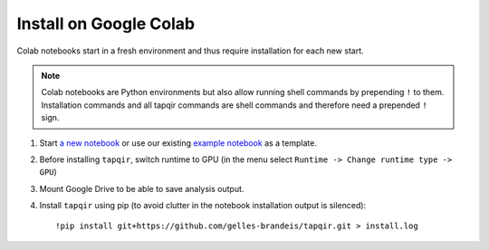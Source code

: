 Install on Google Colab
=======================

Colab notebooks start in a fresh environment and thus require installation for each new
start.

.. note:: Colab notebooks are Python environments but also allow running shell
   commands by prepending ``!`` to them. Installation commands and all tapqir commands
   are shell commands and therefore need a prepended ``!`` sign.

1. Start `a new notebook`_ or use our existing `example notebook`_ as a template.

2. Before installing ``tapqir``, switch runtime to GPU (in the menu select ``Runtime ->
   Change runtime type -> GPU``)

3. Mount Google Drive to be able to save analysis output.

4. Install ``tapqir`` using pip (to avoid clutter in the notebook installation
   output is silenced)::

    !pip install git+https://github.com/gelles-brandeis/tapqir.git > install.log

.. _a new notebook: https://colab.research.google.com/?utm_source=scs-index 
.. _example notebook: https://colab.research.google.com/github/gelles-brandeis/tapqir/blob/latest/notebooks/part_ii_colab.ipynb
